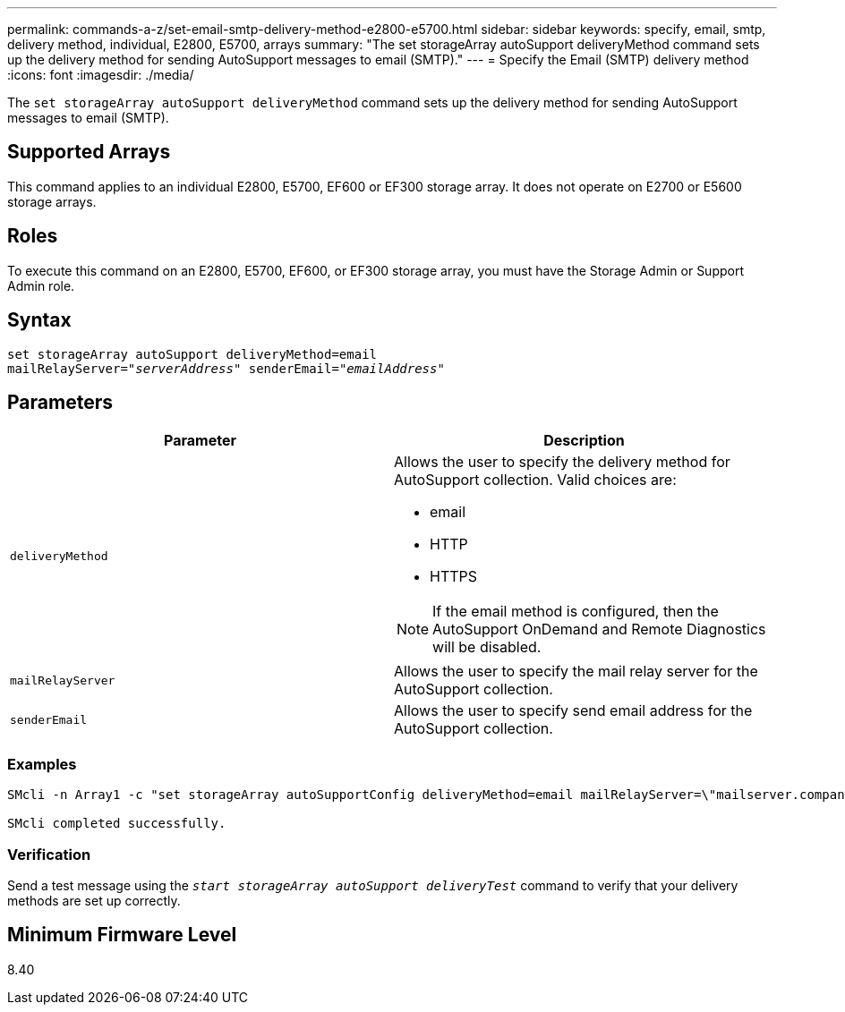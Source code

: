---
permalink: commands-a-z/set-email-smtp-delivery-method-e2800-e5700.html
sidebar: sidebar
keywords: specify, email, smtp, delivery method, individual, E2800, E5700, arrays
summary: "The set storageArray autoSupport deliveryMethod command sets up the delivery method for sending AutoSupport messages to email (SMTP)."
---
= Specify the Email (SMTP) delivery method
:icons: font
:imagesdir: ./media/

[.lead]
The `set storageArray autoSupport deliveryMethod` command sets up the delivery method for sending AutoSupport messages to email (SMTP).

== Supported Arrays

This command applies to an individual E2800, E5700, EF600 or EF300 storage array. It does not operate on E2700 or E5600 storage arrays.

== Roles

To execute this command on an E2800, E5700, EF600, or EF300 storage array, you must have the Storage Admin or Support Admin role.

== Syntax

[subs=+macros]
----
set storageArray autoSupport deliveryMethod=email
mailRelayServer=pass:quotes["_serverAddress_" senderEmail="_emailAddress_"]
----

== Parameters

[cols="2*",options="header"]
|===
| Parameter| Description
a|
`deliveryMethod`
a|
Allows the user to specify the delivery method for AutoSupport collection. Valid choices are:

* email
* HTTP
* HTTPS

[NOTE]
====
If the email method is configured, then the AutoSupport OnDemand and Remote Diagnostics will be disabled.
====

a|
`mailRelayServer`
a|
Allows the user to specify the mail relay server for the AutoSupport collection.
a|
`senderEmail`
a|
Allows the user to specify send email address for the AutoSupport collection.
|===

=== Examples

----

SMcli -n Array1 -c "set storageArray autoSupportConfig deliveryMethod=email mailRelayServer=\"mailserver.company.com\" senderEmail=\"user@company.com\";"

SMcli completed successfully.
----

=== Verification

Send a test message using the `_start storageArray autoSupport deliveryTest_` command to verify that your delivery methods are set up correctly.

== Minimum Firmware Level

8.40
